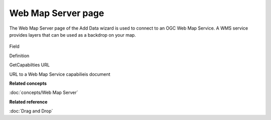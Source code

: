 Web Map Server page
###################

The Web Map Server page of the Add Data wizard is used to connect to an OGC Web Map Service. A WMS
service provides layers that can be used as a backdrop on your map.

.. figure:: /images/web_map_server_page/WebMapServerPage.png
   :align: center
   :alt: 

Field

Definition

GetCapabilties URL

URL to a Web Map Service capabilieis document

**Related concepts**

:doc:`concepts/Web Map Server`

**Related reference**

:doc:`Drag and Drop`



